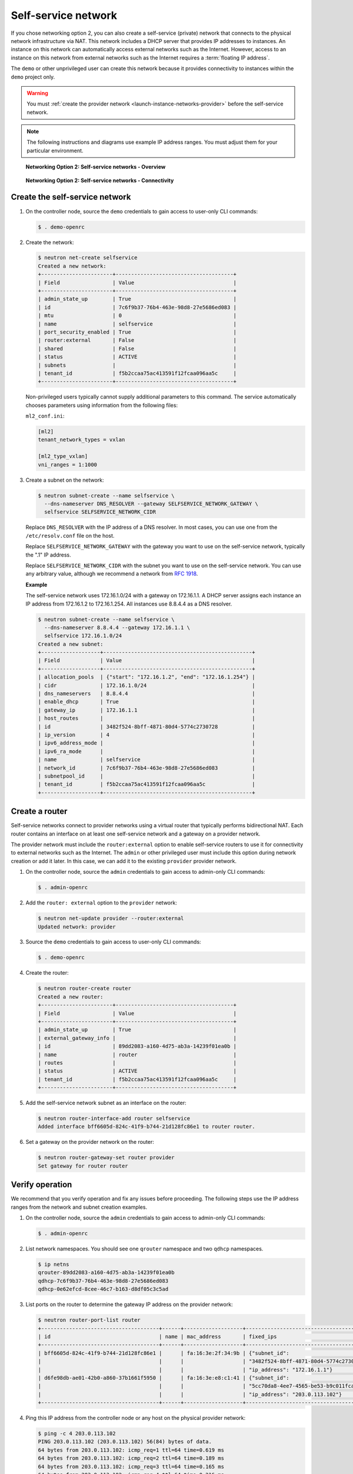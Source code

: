 .. _launch-instance-networks-selfservice:

Self-service network
~~~~~~~~~~~~~~~~~~~~

If you chose networking option 2, you can also create a self-service (private)
network that connects to the physical network infrastructure via NAT.
This network includes a DHCP server that provides IP addresses to instances.
An instance on this network can automatically access external networks such
as the Internet. However, access to an instance on this network from external
networks such as the Internet requires a :term:`floating IP address`.

The ``demo`` or other unprivileged user can create this network because it
provides connectivity to instances within the ``demo`` project only.

.. warning::

   You must :ref:`create the provider network
   <launch-instance-networks-provider>` before the self-service network.

.. note::

   The following instructions and diagrams use example IP address ranges. You
   must adjust them for your particular environment.

.. figure:: figures/network2-overview.png
   :alt: Networking Option 2: Self-service networks - Overview

   **Networking Option 2: Self-service networks - Overview**

.. figure:: figures/network2-connectivity.png
   :alt: Networking Option 2: Self-service networks - Connectivity

   **Networking Option 2: Self-service networks - Connectivity**

Create the self-service network
-------------------------------

#. On the controller node, source the ``demo`` credentials to gain access to
   user-only CLI commands:

   .. code-block:: console

      $ . demo-openrc

#. Create the network:

   .. code-block:: console

      $ neutron net-create selfservice
      Created a new network:
      +-----------------------+--------------------------------------+
      | Field                 | Value                                |
      +-----------------------+--------------------------------------+
      | admin_state_up        | True                                 |
      | id                    | 7c6f9b37-76b4-463e-98d8-27e5686ed083 |
      | mtu                   | 0                                    |
      | name                  | selfservice                          |
      | port_security_enabled | True                                 |
      | router:external       | False                                |
      | shared                | False                                |
      | status                | ACTIVE                               |
      | subnets               |                                      |
      | tenant_id             | f5b2ccaa75ac413591f12fcaa096aa5c     |
      +-----------------------+--------------------------------------+

   Non-privileged users typically cannot supply additional parameters to
   this command. The service automatically chooses parameters using
   information from the following files:

   ``ml2_conf.ini``:

   .. code-block:: ini

      [ml2]
      tenant_network_types = vxlan

      [ml2_type_vxlan]
      vni_ranges = 1:1000

#. Create a subnet on the network:

   .. code-block:: console

      $ neutron subnet-create --name selfservice \
        --dns-nameserver DNS_RESOLVER --gateway SELFSERVICE_NETWORK_GATEWAY \
        selfservice SELFSERVICE_NETWORK_CIDR

   Replace ``DNS_RESOLVER`` with the IP address of a DNS resolver. In
   most cases, you can use one from the ``/etc/resolv.conf`` file on
   the host.

   Replace ``SELFSERVICE_NETWORK_GATEWAY`` with the gateway you want to use on
   the self-service network, typically the ".1" IP address.

   Replace ``SELFSERVICE_NETWORK_CIDR`` with the subnet you want to use on the
   self-service network. You can use any arbitrary value, although we recommend
   a network from `RFC 1918 <https://tools.ietf.org/html/rfc1918>`_.

   **Example**

   The self-service network uses 172.16.1.0/24 with a gateway on 172.16.1.1.
   A DHCP server assigns each instance an IP address from 172.16.1.2
   to 172.16.1.254. All instances use 8.8.4.4 as a DNS resolver.

   .. code-block:: console

      $ neutron subnet-create --name selfservice \
        --dns-nameserver 8.8.4.4 --gateway 172.16.1.1 \
        selfservice 172.16.1.0/24
      Created a new subnet:
      +-------------------+------------------------------------------------+
      | Field             | Value                                          |
      +-------------------+------------------------------------------------+
      | allocation_pools  | {"start": "172.16.1.2", "end": "172.16.1.254"} |
      | cidr              | 172.16.1.0/24                                  |
      | dns_nameservers   | 8.8.4.4                                        |
      | enable_dhcp       | True                                           |
      | gateway_ip        | 172.16.1.1                                     |
      | host_routes       |                                                |
      | id                | 3482f524-8bff-4871-80d4-5774c2730728           |
      | ip_version        | 4                                              |
      | ipv6_address_mode |                                                |
      | ipv6_ra_mode      |                                                |
      | name              | selfservice                                    |
      | network_id        | 7c6f9b37-76b4-463e-98d8-27e5686ed083           |
      | subnetpool_id     |                                                |
      | tenant_id         | f5b2ccaa75ac413591f12fcaa096aa5c               |
      +-------------------+------------------------------------------------+

Create a router
---------------

Self-service networks connect to provider networks using a virtual router
that typically performs bidirectional NAT. Each router contains an interface
on at least one self-service network and a gateway on a provider network.

The provider network must include the ``router:external`` option to
enable self-service routers to use it for connectivity to external networks
such as the Internet. The ``admin`` or other privileged user must include this
option during network creation or add it later. In this case, we can add it
to the existing ``provider`` provider network.

#. On the controller node, source the ``admin`` credentials to gain access to
   admin-only CLI commands:

   .. code-block:: console

      $ . admin-openrc

#. Add the ``router: external`` option to the ``provider`` network:

   .. code-block:: console

      $ neutron net-update provider --router:external
      Updated network: provider

#. Source the ``demo`` credentials to gain access to user-only CLI commands:

   .. code-block:: console

      $ . demo-openrc

#. Create the router:

   .. code-block:: console

      $ neutron router-create router
      Created a new router:
      +-----------------------+--------------------------------------+
      | Field                 | Value                                |
      +-----------------------+--------------------------------------+
      | admin_state_up        | True                                 |
      | external_gateway_info |                                      |
      | id                    | 89dd2083-a160-4d75-ab3a-14239f01ea0b |
      | name                  | router                               |
      | routes                |                                      |
      | status                | ACTIVE                               |
      | tenant_id             | f5b2ccaa75ac413591f12fcaa096aa5c     |
      +-----------------------+--------------------------------------+

#. Add the self-service network subnet as an interface on the router:

   .. code-block:: console

      $ neutron router-interface-add router selfservice
      Added interface bff6605d-824c-41f9-b744-21d128fc86e1 to router router.

#. Set a gateway on the provider network on the router:

   .. code-block:: console

      $ neutron router-gateway-set router provider
      Set gateway for router router

Verify operation
----------------

We recommend that you verify operation and fix any issues before proceeding.
The following steps use the IP address ranges from the network and subnet
creation examples.

#. On the controller node, source the ``admin`` credentials to gain access to
   admin-only CLI commands:

   .. code-block:: console

      $ . admin-openrc

#. List network namespaces. You should see one ``qrouter`` namespace and two
   ``qdhcp`` namespaces.

   .. code-block:: console

      $ ip netns
      qrouter-89dd2083-a160-4d75-ab3a-14239f01ea0b
      qdhcp-7c6f9b37-76b4-463e-98d8-27e5686ed083
      qdhcp-0e62efcd-8cee-46c7-b163-d8df05c3c5ad

#. List ports on the router to determine the gateway IP address on the
   provider network:

   .. code-block:: console

      $ neutron router-port-list router
      +--------------------------------------+------+-------------------+------------------------------------------+
      | id                                   | name | mac_address       | fixed_ips                                |
      +--------------------------------------+------+-------------------+------------------------------------------+
      | bff6605d-824c-41f9-b744-21d128fc86e1 |      | fa:16:3e:2f:34:9b | {"subnet_id":                            |
      |                                      |      |                   | "3482f524-8bff-4871-80d4-5774c2730728",  |
      |                                      |      |                   | "ip_address": "172.16.1.1"}              |
      | d6fe98db-ae01-42b0-a860-37b1661f5950 |      | fa:16:3e:e8:c1:41 | {"subnet_id":                            |
      |                                      |      |                   | "5cc70da8-4ee7-4565-be53-b9c011fca011",  |
      |                                      |      |                   | "ip_address": "203.0.113.102"}           |
      +--------------------------------------+------+-------------------+------------------------------------------+

#. Ping this IP address from the controller node or any host on the physical
   provider network:

   .. code-block:: console

      $ ping -c 4 203.0.113.102
      PING 203.0.113.102 (203.0.113.102) 56(84) bytes of data.
      64 bytes from 203.0.113.102: icmp_req=1 ttl=64 time=0.619 ms
      64 bytes from 203.0.113.102: icmp_req=2 ttl=64 time=0.189 ms
      64 bytes from 203.0.113.102: icmp_req=3 ttl=64 time=0.165 ms
      64 bytes from 203.0.113.102: icmp_req=4 ttl=64 time=0.216 ms

      --- 203.0.113.102 ping statistics ---
      rtt min/avg/max/mdev = 0.165/0.297/0.619/0.187 ms

Return to :ref:`Launch an instance - Create virtual networks
<launch-instance-networks>`.
